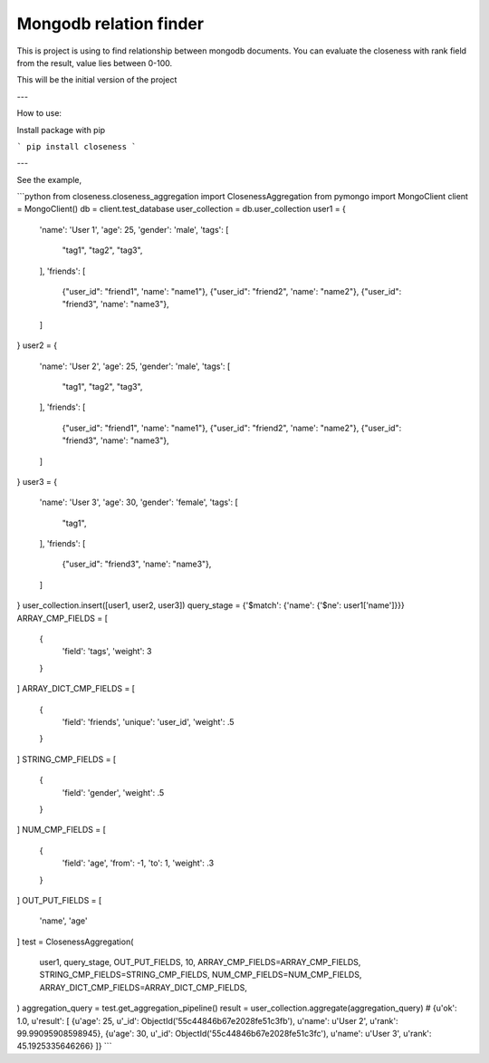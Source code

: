 Mongodb relation finder 
=======================

This is project is using to find relationship between mongodb documents. You can evaluate the closeness with rank field from the result, value lies between 0-100. 

This will be the initial version of the project

---

How to use:

Install package with pip

```
pip install closeness
```

---

See the example,

```python
from closeness.closeness_aggregation import ClosenessAggregation
from pymongo import MongoClient
client = MongoClient()
db = client.test_database
user_collection = db.user_collection
user1 = {
    'name': 'User 1',
    'age': 25,
    'gender': 'male',
    'tags': [
        "tag1",
        "tag2",
        "tag3",
    ],
    'friends': [
        {"user_id": "friend1", 'name': "name1"},
        {"user_id": "friend2", 'name': "name2"},
        {"user_id": "friend3", 'name': "name3"},
    ]
}
user2 = {
    'name': 'User 2',
    'age': 25,
    'gender': 'male',
    'tags': [
        "tag1",
        "tag2",
        "tag3",
    ],
    'friends': [
        {"user_id": "friend1", 'name': "name1"},
        {"user_id": "friend2", 'name': "name2"},
        {"user_id": "friend3", 'name': "name3"},
    ]
}
user3 = {
    'name': 'User 3',
    'age': 30,
    'gender': 'female',
    'tags': [
        "tag1",
    ],
    'friends': [
        {"user_id": "friend3", 'name': "name3"},
    ]
}
user_collection.insert([user1, user2, user3])
query_stage = {'$match': {'name': {'$ne': user1['name']}}}
ARRAY_CMP_FIELDS = [
    {
        'field': 'tags',
        'weight': 3
    }
]
ARRAY_DICT_CMP_FIELDS = [
    {
        'field': 'friends',
        'unique': 'user_id',
        'weight': .5
    }
]
STRING_CMP_FIELDS = [
    {
        'field': 'gender',
        'weight': .5
    }
]
NUM_CMP_FIELDS = [
    {
        'field': 'age',
        'from': -1,
        'to': 1,
        'weight': .3
    }
]
OUT_PUT_FIELDS = [
    'name', 'age'
]
test = ClosenessAggregation(
    user1,
    query_stage,
    OUT_PUT_FIELDS,
    10,
    ARRAY_CMP_FIELDS=ARRAY_CMP_FIELDS,
    STRING_CMP_FIELDS=STRING_CMP_FIELDS,
    NUM_CMP_FIELDS=NUM_CMP_FIELDS,
    ARRAY_DICT_CMP_FIELDS=ARRAY_DICT_CMP_FIELDS,
)
aggregation_query = test.get_aggregation_pipeline()
result = user_collection.aggregate(aggregation_query)
# {u'ok': 1.0, u'result': [
{u'age': 25, u'_id': ObjectId('55c44846b67e2028fe51c3fb'), u'name': u'User 2', u'rank': 99.99095908598945}, 
{u'age': 30, u'_id': ObjectId('55c44846b67e2028fe51c3fc'), u'name': u'User 3', u'rank': 45.1925335646266}
]}
```
